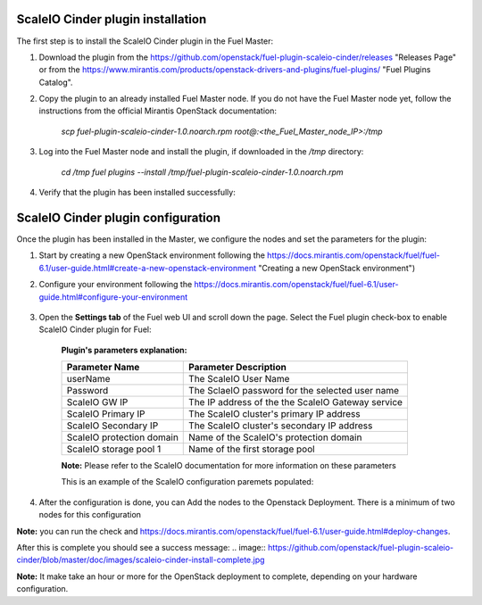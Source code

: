 ===========================================================
ScaleIO Cinder plugin installation
===========================================================
The first step is to install the ScaleIO Cinder plugin in the Fuel Master:

1. Download the plugin from the https://github.com/openstack/fuel-plugin-scaleio-cinder/releases "Releases Page" or from the https://www.mirantis.com/products/openstack-drivers-and-plugins/fuel-plugins/ "Fuel Plugins Catalog".
 
2. Copy the plugin to an already installed Fuel Master node. If you do not have the Fuel Master node yet, follow the instructions from the official Mirantis OpenStack documentation:

     `scp  fuel-plugin-scaleio-cinder-1.0.noarch.rpm root@:<the_Fuel_Master_node_IP>:/tmp`

3. Log into the Fuel Master node and install the plugin, if downloaded in the `/tmp` directory:

	`cd /tmp`
	`fuel plugins --install /tmp/fuel-plugin-scaleio-cinder-1.0.noarch.rpm`
    

4. Verify that the plugin has been installed successfully: 

.. image:: https://github.com/openstack/fuel-plugin-scaleio-cinder/blob/master/doc/images/scaleio-cinder-install-1.png


===========================================================
ScaleIO Cinder plugin configuration
===========================================================
Once the plugin has been installed in the Master, we configure the nodes and set the parameters for the plugin:


1. Start by creating a new OpenStack environment following the https://docs.mirantis.com/openstack/fuel/fuel-6.1/user-guide.html#create-a-new-openstack-environment "Creating a new OpenStack environment") 

2. Configure your environment following the https://docs.mirantis.com/openstack/fuel/fuel-6.1/user-guide.html#configure-your-environment

	.. image:: https://github.com/openstack/fuel-plugin-scaleio-cinder/blob/master/doc/images/scaleio-cinder-install-2.png

3. Open the **Settings tab** of the Fuel web UI and scroll down the page. Select the Fuel plugin check-box to enable ScaleIO Cinder plugin for Fuel:

	.. image:: https://github.com/openstack/fuel-plugin-scaleio-cinder/blob/master/doc/images/scaleio-cinder-install-4.PNG
	
	**Plugin's parameters explanation:** 
	
	+-------------------------+---------------------------------------------------------+
	|Parameter Name           |Parameter Description				    |
	+=========================+=========================================================+
	|userName                 |The ScaleIO User Name				    |
	+-------------------------+---------------------------------------------------------+
	|Password                 |The SclaeIO password for the selected user name	    |
	+-------------------------+---------------------------------------------------------+
	|ScaleIO GW IP            |The IP address of the the ScaleIO Gateway service	    |
	+-------------------------+---------------------------------------------------------+
	|ScaleIO Primary IP       |The ScaleIO cluster's primary IP address		    |
	+-------------------------+---------------------------------------------------------+
	|ScaleIO Secondary IP     |The ScaleIO cluster's secondary IP address		    |
	+-------------------------+---------------------------------------------------------+
	|ScaleIO protection domain|Name of the ScaleIO's protection domain		    |
	+-------------------------+---------------------------------------------------------+
	|ScaleIO storage pool 1   |Name of the first storage pool			    |
	+-------------------------+---------------------------------------------------------+
	
	**Note:** Please refer to the ScaleIO documentation for more information on these parameters 

	This is an example of the ScaleIO configuration paremets populated: 

	.. image:: https://github.com/openstack/fuel-plugin-scaleio-cinder/blob/master/doc/images/scaleio-cinder-install-5.PNG


4. After the configuration is done, you can Add the nodes to the Openstack Deployment. There is a minimum of two nodes for this configuration
    +---------------------+-------------------------------------------------------------------------------------+
    |Service/Role Name    | Description     			 				                |
    +=====================+=====================================================================================+
    |Controller Node      |A node that runs network, volume, API, scheduler, and image services.                |
    |  Cinder Host        |Each service may be broken out into separate nodes for scalability or availability.  |
    |			  |In addition this node is a Cinder Host, that contains the Cinder Volume Manager      |
    +---------------------+-------------------------------------------------------------------------------------+		    |Compute Node         |A node that runs the nova-compute daemon that manages Virtual Machines instances that|
    |                     |provide a wide range of services, such as web applications and analytics.            |
    +-------------------------+---------------------------------------------------------------------------------+	


    
.. image:: https://github.com/openstack/fuel-plugin-scaleio-cinder/blob/master/doc/images/scaleio-cinder-install-3.PNG

**Note:** you can run the 
check and https://docs.mirantis.com/openstack/fuel/fuel-6.1/user-guide.html#deploy-changes. 

After this is complete you should see a success message:
.. image:: https://github.com/openstack/fuel-plugin-scaleio-cinder/blob/master/doc/images/scaleio-cinder-install-complete.jpg

**Note:** It make take an hour or more for the OpenStack deployment to complete, depending on your hardware configuration. 

